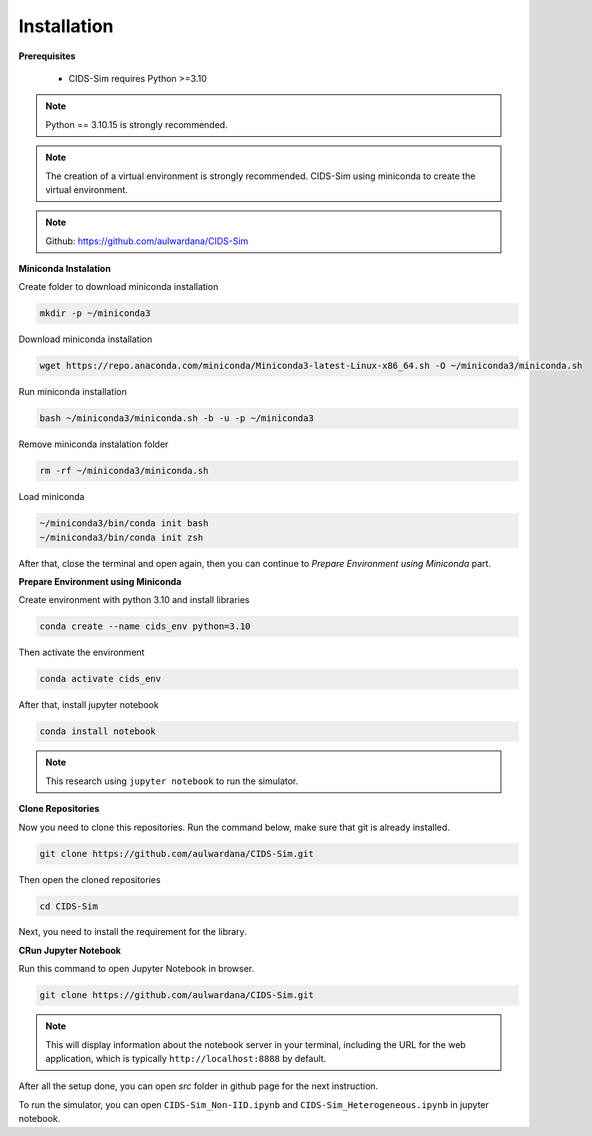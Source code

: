 .. _installation:

Installation
===========

**Prerequisites**

 * CIDS-Sim requires Python >=3.10

.. note::

    Python == 3.10.15 is strongly recommended.

.. note::

    The creation of a virtual environment is strongly recommended. 
    CIDS-Sim using miniconda to create the virtual environment.

.. note::

    Github: https://github.com/aulwardana/CIDS-Sim

**Miniconda Instalation**

Create folder to download miniconda installation

.. code-block::

    mkdir -p ~/miniconda3

Download miniconda installation

.. code-block::

    wget https://repo.anaconda.com/miniconda/Miniconda3-latest-Linux-x86_64.sh -O ~/miniconda3/miniconda.sh

Run miniconda installation

.. code-block::

    bash ~/miniconda3/miniconda.sh -b -u -p ~/miniconda3

Remove miniconda instalation folder

.. code-block::

    rm -rf ~/miniconda3/miniconda.sh

Load miniconda

.. code-block::

    ~/miniconda3/bin/conda init bash
    ~/miniconda3/bin/conda init zsh

After that, close the terminal and open again, then you can continue to `Prepare Environment using Miniconda` part.

**Prepare Environment using Miniconda**

Create environment with python 3.10 and install libraries

.. code-block::

    conda create --name cids_env python=3.10

Then activate the environment

.. code-block::

    conda activate cids_env

After that, install jupyter notebook

.. code-block::

    conda install notebook

.. note::

    This research using ``jupyter notebook`` to run the simulator.

**Clone Repositories**

Now you need to clone this repositories. Run the command below, make sure that git is already installed.

.. code-block::

    git clone https://github.com/aulwardana/CIDS-Sim.git

Then open the cloned repositories

.. code-block::

    cd CIDS-Sim

Next, you need to install the requirement for the library.

**CRun Jupyter Notebook**

Run this command to open Jupyter Notebook in browser.

.. code-block::

    git clone https://github.com/aulwardana/CIDS-Sim.git

.. note::

    This will display information about the notebook server in your terminal, including the URL for the web application, which is typically ``http://localhost:8888`` by default.

After all the setup done, you can open `src` folder in github page for the next instruction.

To run the simulator, you can open ``CIDS-Sim_Non-IID.ipynb`` and ``CIDS-Sim_Heterogeneous.ipynb`` in jupyter notebook.